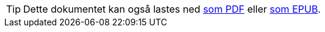 ifeval::["{backend}" == "html5"]

[TIP]
//.Nedlasting av dokumentet
Dette dokumentet kan også lastes ned link:document.pdf[som PDF] eller link:document.epub[som EPUB].
// Dersom det oppleves problemer med nedlastet utgave, eksempelvis bilder som mangler eller lenker som ikke fungerer, ber vi om at man benytter versjonen tilgjengelig på nett for de aktuelle delene.

endif::[]
